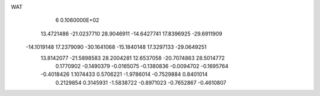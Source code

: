 WAT                                                                             
    6  0.1060000E+02
  13.4721486 -21.0237710  28.9046911 -14.6427741  17.8396925 -29.6911909
 -14.1019148  17.2379090 -30.1641068 -15.1840148  17.3297133 -29.0649251
  13.8142077 -21.5898583  28.2004281  12.6537058 -20.7074863  28.5014772
   0.1770902  -0.1490379  -0.0165075  -0.1380836  -0.0094702  -0.1695764
  -0.4018426   1.1074433   0.5706221  -1.9786014  -0.7529884   0.8401014
   0.2129854   0.3145931  -1.5838722  -0.8971023  -0.7652867  -0.4610807
